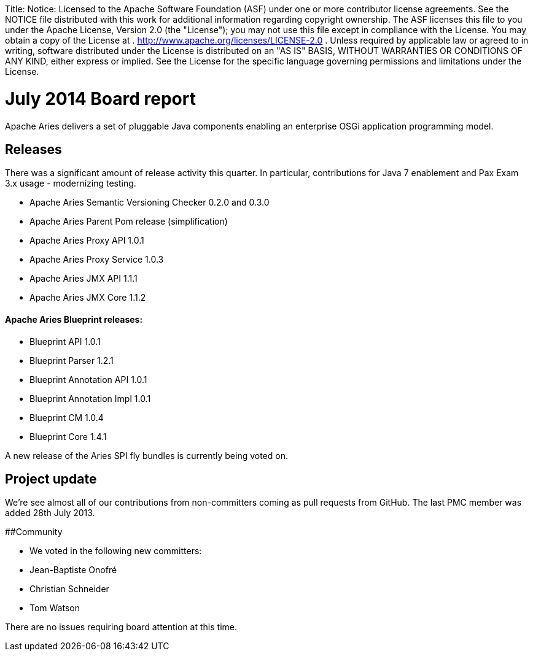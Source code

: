 :doctype: book

Title: Notice:    Licensed to the Apache Software Foundation (ASF) under one            or more contributor license agreements.
See the NOTICE file            distributed with this work for additional information            regarding copyright ownership.
The ASF licenses this file            to you under the Apache License, Version 2.0 (the            "License");
you may not use this file except in compliance            with the License.
You may obtain a copy of the License at            .              http://www.apache.org/licenses/LICENSE-2.0            .            Unless required by applicable law or agreed to in writing,            software distributed under the License is distributed on an            "AS IS" BASIS, WITHOUT WARRANTIES OR CONDITIONS OF ANY            KIND, either express or implied.
See the License for the            specific language governing permissions and limitations            under the License.

= July 2014 Board report

Apache Aries delivers a set of pluggable Java components enabling an enterprise OSGi application programming model.

== Releases

There was a significant amount of release activity this quarter.
In particular, contributions for Java 7 enablement and Pax Exam 3.x usage - modernizing testing.

* Apache Aries Semantic Versioning Checker 0.2.0 and 0.3.0
* Apache Aries Parent Pom release (simplification)
* Apache Aries Proxy API 1.0.1
* Apache Aries Proxy Service 1.0.3
* Apache Aries JMX API 1.1.1
* Apache Aries JMX Core 1.1.2

[discrete]
==== Apache Aries Blueprint releases:

* Blueprint API 1.0.1
* Blueprint Parser 1.2.1
* Blueprint Annotation API 1.0.1
* Blueprint Annotation Impl 1.0.1
* Blueprint CM 1.0.4
* Blueprint Core 1.4.1

A new release of the Aries SPI fly bundles is currently being voted on.

== Project update

We're see almost all of our contributions from non-committers coming as pull requests from GitHub.
The last PMC member was added 28th July 2013.

##Community

* We voted in the following new committers:
* Jean-Baptiste Onofré
* Christian Schneider
* Tom Watson

There are no issues requiring board attention at this time.
